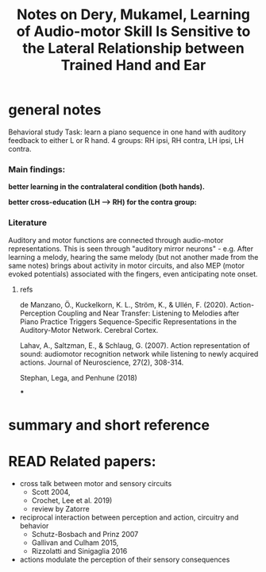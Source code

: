 :PROPERTIES:
:ID:       20220508T173250.073570
:ROAM_REFS: @deryLearningAudiomotorSkill
:END:
#+title: Notes on Dery, Mukamel, Learning of Audio-motor Skill Is Sensitive to the Lateral Relationship between Trained Hand and Ear

* general notes
Behavioral study
Task: learn a piano sequence in one hand with auditory feedback  to either L or R hand.
4 groups: RH ipsi, RH contra, LH ipsi, LH contra.

*** Main findings:
 *better learning in the contralateral condition (both hands).*

[[./deryLearningAudiomotorSkill.org_20220509_153806_tFxDZu.png]]


*better cross-education (LH --> RH) for the contra group:*

[[./deryLearningAudiomotorSkill.org_20220509_151533_D7A0IA.png]]


*** Literature
Auditory and motor functions are connected through audio-motor representations. This is seen through "auditory mirror neurons" - e.g. After learning a melody, hearing the same melody (but not another made from the same notes) brings about activity in motor circuits, and also MEP (motor evoked potentials) associated with the fingers, even anticipating note onset.
***** refs
de Manzano, Ö., Kuckelkorn, K. L., Ström, K., & Ullén, F. (2020). Action-Perception Coupling and Near Transfer: Listening to Melodies after Piano Practice Triggers Sequence-Specific Representations in the Auditory-Motor Network. Cerebral Cortex.

Lahav, A., Saltzman, E., & Schlaug, G. (2007). Action representation of sound: audiomotor recognition network while listening to newly acquired actions. Journal of Neuroscience, 27(2), 308-314.

Stephan, Lega, and Penhune (2018)


***

* summary and short reference

* READ Related papers:
- cross talk between motor and sensory circuits
    + Scott 2004,
    + Crochet, Lee et al. 2019)
    + review by Zatorre

- reciprocal interaction between perception and action, circuitry and behavior
    + Schutz-Bosbach and Prinz 2007
    + Gallivan and Culham 2015,
    + Rizzolatti and Sinigaglia 2016

- actions modulate the perception of their sensory consequences



#+print_bibliography:
